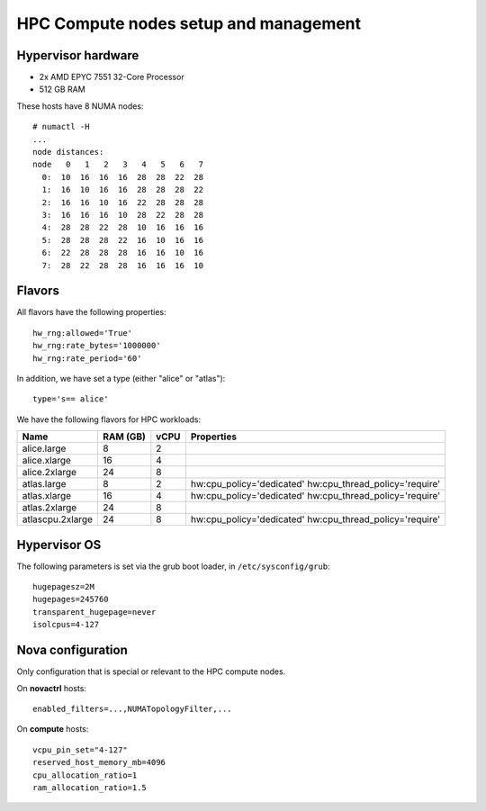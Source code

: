 .. |A| image:: /images/16x16_yes.png
.. |O| image:: /images/16x16_no.png
.. |I| image:: /images/16x16_warning.png

======================================
HPC Compute nodes setup and management
======================================


Hypervisor hardware
===================

* 2x AMD EPYC 7551 32-Core Processor
* 512 GB RAM

These hosts have 8 NUMA nodes::

  # numactl -H
  ...
  node distances:
  node   0   1   2   3   4   5   6   7 
    0:  10  16  16  16  28  28  22  28 
    1:  16  10  16  16  28  28  28  22 
    2:  16  16  10  16  22  28  28  28 
    3:  16  16  16  10  28  22  28  28 
    4:  28  28  22  28  10  16  16  16 
    5:  28  28  28  22  16  10  16  16 
    6:  22  28  28  28  16  16  10  16 
    7:  28  22  28  28  16  16  16  10 



Flavors
=======

All flavors have the following properties::

  hw_rng:allowed='True'
  hw_rng:rate_bytes='1000000'
  hw_rng:rate_period='60'

In addition, we have set a type (either "alice" or "atlas")::

  type='s== alice'

We have the following flavors for HPC workloads:

+------------------+----------+------+--------------------------------+
| Name             | RAM (GB) | vCPU | Properties                     |
+==================+==========+======+================================+
| alice.large      | 8        | 2    |                                |
+------------------+----------+------+--------------------------------+
| alice.xlarge     | 16       | 4    |                                |
+------------------+----------+------+--------------------------------+
| alice.2xlarge    | 24       | 8    |                                |
+------------------+----------+------+--------------------------------+
| atlas.large      | 8        | 2    | hw:cpu_policy='dedicated'      |
|                  |          |      | hw:cpu_thread_policy='require' |
+------------------+----------+------+--------------------------------+
| atlas.xlarge     | 16       | 4    | hw:cpu_policy='dedicated'      |
|                  |          |      | hw:cpu_thread_policy='require' |
+------------------+----------+------+--------------------------------+
| atlas.2xlarge    | 24       | 8    |                                |
+------------------+----------+------+--------------------------------+
| atlascpu.2xlarge | 24       | 8    | hw:cpu_policy='dedicated'      |
|                  |          |      | hw:cpu_thread_policy='require' |
+------------------+----------+------+--------------------------------+


Hypervisor OS
=============

The following parameters is set via the grub boot loader, in
``/etc/sysconfig/grub``::

  hugepagesz=2M
  hugepages=245760
  transparent_hugepage=never
  isolcpus=4-127


Nova configuration
==================

Only configuration that is special or relevant to the HPC compute
nodes.

On **novactrl** hosts::

  enabled_filters=...,NUMATopologyFilter,...

On **compute** hosts::

  vcpu_pin_set="4-127"
  reserved_host_memory_mb=4096
  cpu_allocation_ratio=1
  ram_allocation_ratio=1.5
